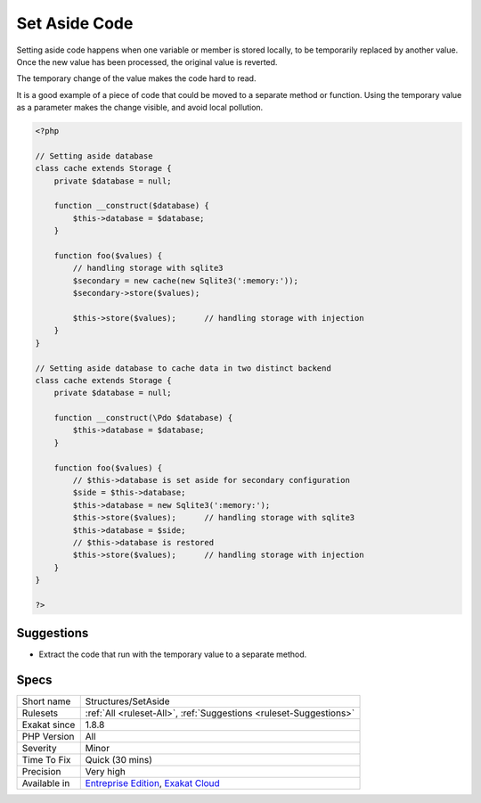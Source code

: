.. _structures-setaside:

.. _set-aside-code:

Set Aside Code
++++++++++++++

.. meta::
	:description:
		Set Aside Code: Setting aside code should be made into a method.
	:twitter:card: summary_large_image
	:twitter:site: @exakat
	:twitter:title: Set Aside Code
	:twitter:description: Set Aside Code: Setting aside code should be made into a method
	:twitter:creator: @exakat
	:twitter:image:src: https://www.exakat.io/wp-content/uploads/2020/06/logo-exakat.png
	:og:image: https://www.exakat.io/wp-content/uploads/2020/06/logo-exakat.png
	:og:title: Set Aside Code
	:og:type: article
	:og:description: Setting aside code should be made into a method
	:og:url: https://exakat.readthedocs.io/en/latest/Reference/Rules/Set Aside Code.html
	:og:locale: en
.. raw:: html	<script type="application/ld+json">{"@context":"https:\/\/schema.org","@graph":[{"@type":"WebPage","@id":"https:\/\/php-tips.readthedocs.io\/en\/latest\/Reference\/Rules\/Structures\/SetAside.html","url":"https:\/\/php-tips.readthedocs.io\/en\/latest\/Reference\/Rules\/Structures\/SetAside.html","name":"Set Aside Code","isPartOf":{"@id":"https:\/\/www.exakat.io\/"},"datePublished":"Fri, 10 Jan 2025 09:46:18 +0000","dateModified":"Fri, 10 Jan 2025 09:46:18 +0000","description":"Setting aside code should be made into a method","inLanguage":"en-US","potentialAction":[{"@type":"ReadAction","target":["https:\/\/exakat.readthedocs.io\/en\/latest\/Set Aside Code.html"]}]},{"@type":"WebSite","@id":"https:\/\/www.exakat.io\/","url":"https:\/\/www.exakat.io\/","name":"Exakat","description":"Smart PHP static analysis","inLanguage":"en-US"}]}</script>Setting aside code should be made into a method. 

Setting aside code happens when one variable or member is stored locally, to be temporarily replaced by another value. Once the new value has been processed, the original value is reverted.

The temporary change of the value makes the code hard to read. 

It is a good example of a piece of code that could be moved to a separate method or function. Using the temporary value as a parameter makes the change visible, and avoid local pollution.

.. code-block:: php
   
   <?php
   
   // Setting aside database
   class cache extends Storage {
       private $database = null;
       
       function __construct($database) {
           $this->database = $database;
       }
       
       function foo($values) {
           // handling storage with sqlite3 
           $secondary = new cache(new Sqlite3(':memory:'));
           $secondary->store($values);
   
           $this->store($values);      // handling storage with injection 
       }
   }
   
   // Setting aside database to cache data in two distinct backend
   class cache extends Storage {
       private $database = null;
       
       function __construct(\Pdo $database) {
           $this->database = $database;
       }
       
       function foo($values) {
           // $this->database is set aside for secondary configuration
           $side = $this->database;
           $this->database = new Sqlite3(':memory:');
           $this->store($values);      // handling storage with sqlite3 
           $this->database = $side;
           // $this->database is restored
           $this->store($values);      // handling storage with injection 
       }
   }
   
   ?>

Suggestions
___________

* Extract the code that run with the temporary value to a separate method. 




Specs
_____

+--------------+-------------------------------------------------------------------------------------------------------------------------+
| Short name   | Structures/SetAside                                                                                                     |
+--------------+-------------------------------------------------------------------------------------------------------------------------+
| Rulesets     | :ref:`All <ruleset-All>`, :ref:`Suggestions <ruleset-Suggestions>`                                                      |
+--------------+-------------------------------------------------------------------------------------------------------------------------+
| Exakat since | 1.8.8                                                                                                                   |
+--------------+-------------------------------------------------------------------------------------------------------------------------+
| PHP Version  | All                                                                                                                     |
+--------------+-------------------------------------------------------------------------------------------------------------------------+
| Severity     | Minor                                                                                                                   |
+--------------+-------------------------------------------------------------------------------------------------------------------------+
| Time To Fix  | Quick (30 mins)                                                                                                         |
+--------------+-------------------------------------------------------------------------------------------------------------------------+
| Precision    | Very high                                                                                                               |
+--------------+-------------------------------------------------------------------------------------------------------------------------+
| Available in | `Entreprise Edition <https://www.exakat.io/entreprise-edition>`_, `Exakat Cloud <https://www.exakat.io/exakat-cloud/>`_ |
+--------------+-------------------------------------------------------------------------------------------------------------------------+


